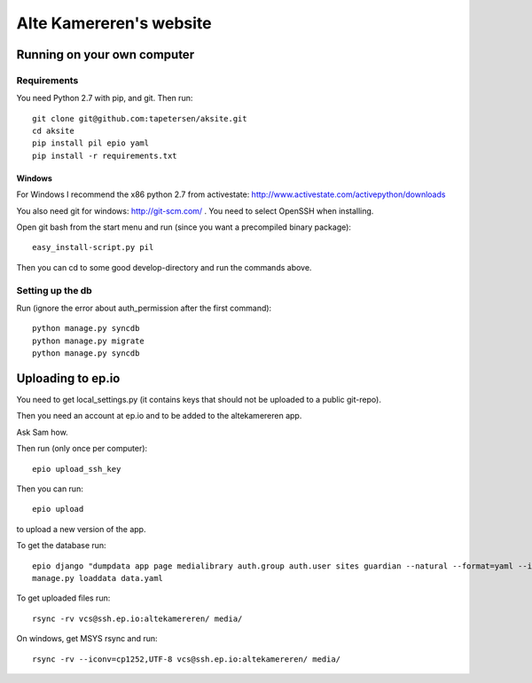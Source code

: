 ==========================
 Alte Kamereren's website
==========================

Running on your own computer
============================

Requirements
------------

You need Python 2.7 with pip, and git.
Then run::

    git clone git@github.com:tapetersen/aksite.git
    cd aksite
    pip install pil epio yaml
    pip install -r requirements.txt

Windows
~~~~~~~

For Windows I recommend the x86 python 2.7 from activestate: 
http://www.activestate.com/activepython/downloads

You also need git for windows: http://git-scm.com/ . You need to select OpenSSH when installing.

Open git bash from the start menu and run (since you want a precompiled binary package)::

    easy_install-script.py pil
    
Then you can cd to some good develop-directory and run the commands above.

Setting up the db
-----------------
Run (ignore the error about auth_permission after the first command)::

    python manage.py syncdb
    python manage.py migrate
    python manage.py syncdb
    
    
Uploading to ep.io
==================

You need to get local_settings.py (it contains keys 
that should not be uploaded to a public git-repo).

Then you need an account at ep.io and to be added to the
altekamereren app.

Ask Sam how.

Then run (only once per computer)::

    epio upload_ssh_key
    
Then you can run::
    
    epio upload
    
to upload a new version of the app.

To get the database run::

    epio django "dumpdata app page medialibrary auth.group auth.user sites guardian --natural --format=yaml --indent=2" > data.yaml
    manage.py loaddata data.yaml
    
To get uploaded files run::

    rsync -rv vcs@ssh.ep.io:altekamereren/ media/
    
On windows, get MSYS rsync and run::
    
    rsync -rv --iconv=cp1252,UTF-8 vcs@ssh.ep.io:altekamereren/ media/

